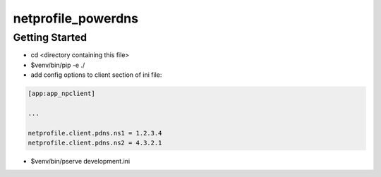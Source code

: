 netprofile_powerdns
===================

Getting Started
---------------

- cd <directory containing this file>

- $venv/bin/pip -e ./

- add config options to client section of ini file:

.. code:: INI

    [app:app_npclient]

    ...

    netprofile.client.pdns.ns1 = 1.2.3.4
    netprofile.client.pdns.ns2 = 4.3.2.1

- $venv/bin/pserve development.ini

